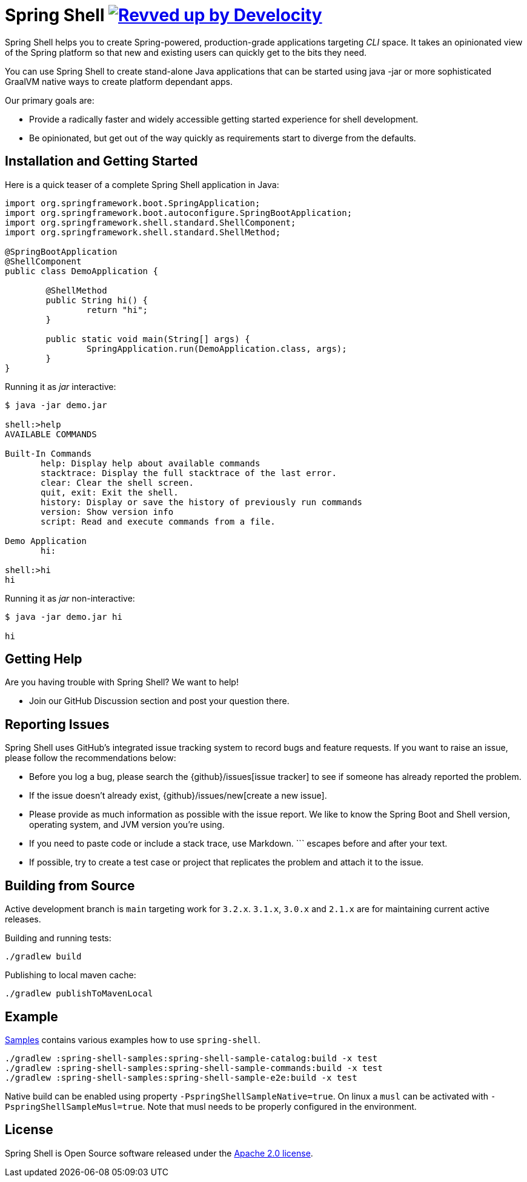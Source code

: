 = Spring Shell image:https://img.shields.io/badge/Revved%20up%20by-Develocity-06A0CE?logo=Gradle&labelColor=02303A["Revved up by Develocity", link="https://ge.spring.io/scans?search.rootProjectNames=spring-shell"]

Spring Shell helps you to create Spring-powered, production-grade applications targeting
_CLI_ space. It takes an opinionated view of the Spring platform so that new and existing
users can quickly get to the bits they need.

You can use Spring Shell to create stand-alone Java applications that can be started using
java -jar or more sophisticated GraalVM native ways to create platform dependant apps.

Our primary goals are:

* Provide a radically faster and widely accessible getting started experience for shell development.
* Be opinionated, but get out of the way quickly as requirements start to diverge from the defaults.

== Installation and Getting Started

Here is a quick teaser of a complete Spring Shell application in Java:

[source,java,indent=0]
----
import org.springframework.boot.SpringApplication;
import org.springframework.boot.autoconfigure.SpringBootApplication;
import org.springframework.shell.standard.ShellComponent;
import org.springframework.shell.standard.ShellMethod;

@SpringBootApplication
@ShellComponent
public class DemoApplication {

	@ShellMethod
	public String hi() {
		return "hi";
	}

	public static void main(String[] args) {
		SpringApplication.run(DemoApplication.class, args);
	}
}
----

Running it as _jar_ interactive:

[source,bash]
----
$ java -jar demo.jar

shell:>help
AVAILABLE COMMANDS

Built-In Commands
       help: Display help about available commands
       stacktrace: Display the full stacktrace of the last error.
       clear: Clear the shell screen.
       quit, exit: Exit the shell.
       history: Display or save the history of previously run commands
       version: Show version info
       script: Read and execute commands from a file.

Demo Application
       hi:

shell:>hi
hi
----

Running it as _jar_ non-interactive:

[source,bash]
----
$ java -jar demo.jar hi

hi
----

== Getting Help
Are you having trouble with Spring Shell? We want to help!

* Join our GitHub Discussion section and post your question there.

== Reporting Issues
Spring Shell uses GitHub's integrated issue tracking system to record bugs and feature requests.
If you want to raise an issue, please follow the recommendations below:

* Before you log a bug, please search the {github}/issues[issue tracker] to see if someone has already reported the problem.
* If the issue doesn't already exist, {github}/issues/new[create a new issue].
* Please provide as much information as possible with the issue report.
We like to know the Spring Boot and Shell version, operating system, and JVM version you're using.
* If you need to paste code or include a stack trace, use Markdown.
+++```+++ escapes before and after your text.
* If possible, try to create a test case or project that replicates the problem and attach it to the issue.

== Building from Source

Active development branch is `main` targeting work for `3.2.x`. `3.1.x`, `3.0.x` and `2.1.x` are for maintaining current active releases.

Building and running tests:

```
./gradlew build
```

Publishing to local maven cache:

```
./gradlew publishToMavenLocal
```

== Example
https://github.com/spring-projects/spring-shell/tree/main/spring-shell-samples/[Samples] contains various examples how to use `spring-shell`.

```
./gradlew :spring-shell-samples:spring-shell-sample-catalog:build -x test
./gradlew :spring-shell-samples:spring-shell-sample-commands:build -x test
./gradlew :spring-shell-samples:spring-shell-sample-e2e:build -x test
```

Native build can be enabled using property `-PspringShellSampleNative=true`. On linux a `musl` can be activated with `-PspringShellSampleMusl=true`. Note that musl needs to be properly configured in the environment.

== License
Spring Shell is Open Source software released under the https://www.apache.org/licenses/LICENSE-2.0.html[Apache 2.0 license].
